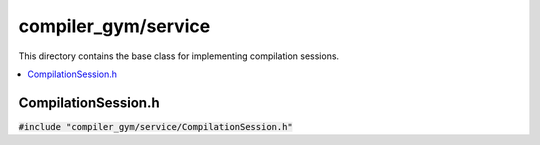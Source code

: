 compiler_gym/service
====================

This directory contains the base class for implementing compilation sessions.

.. contents::
   :local:

CompilationSession.h
--------------------

:code:`#include "compiler_gym/service/CompilationSession.h"`

.. doxygenfile:: compiler_gym/service/CompilationSession.h
